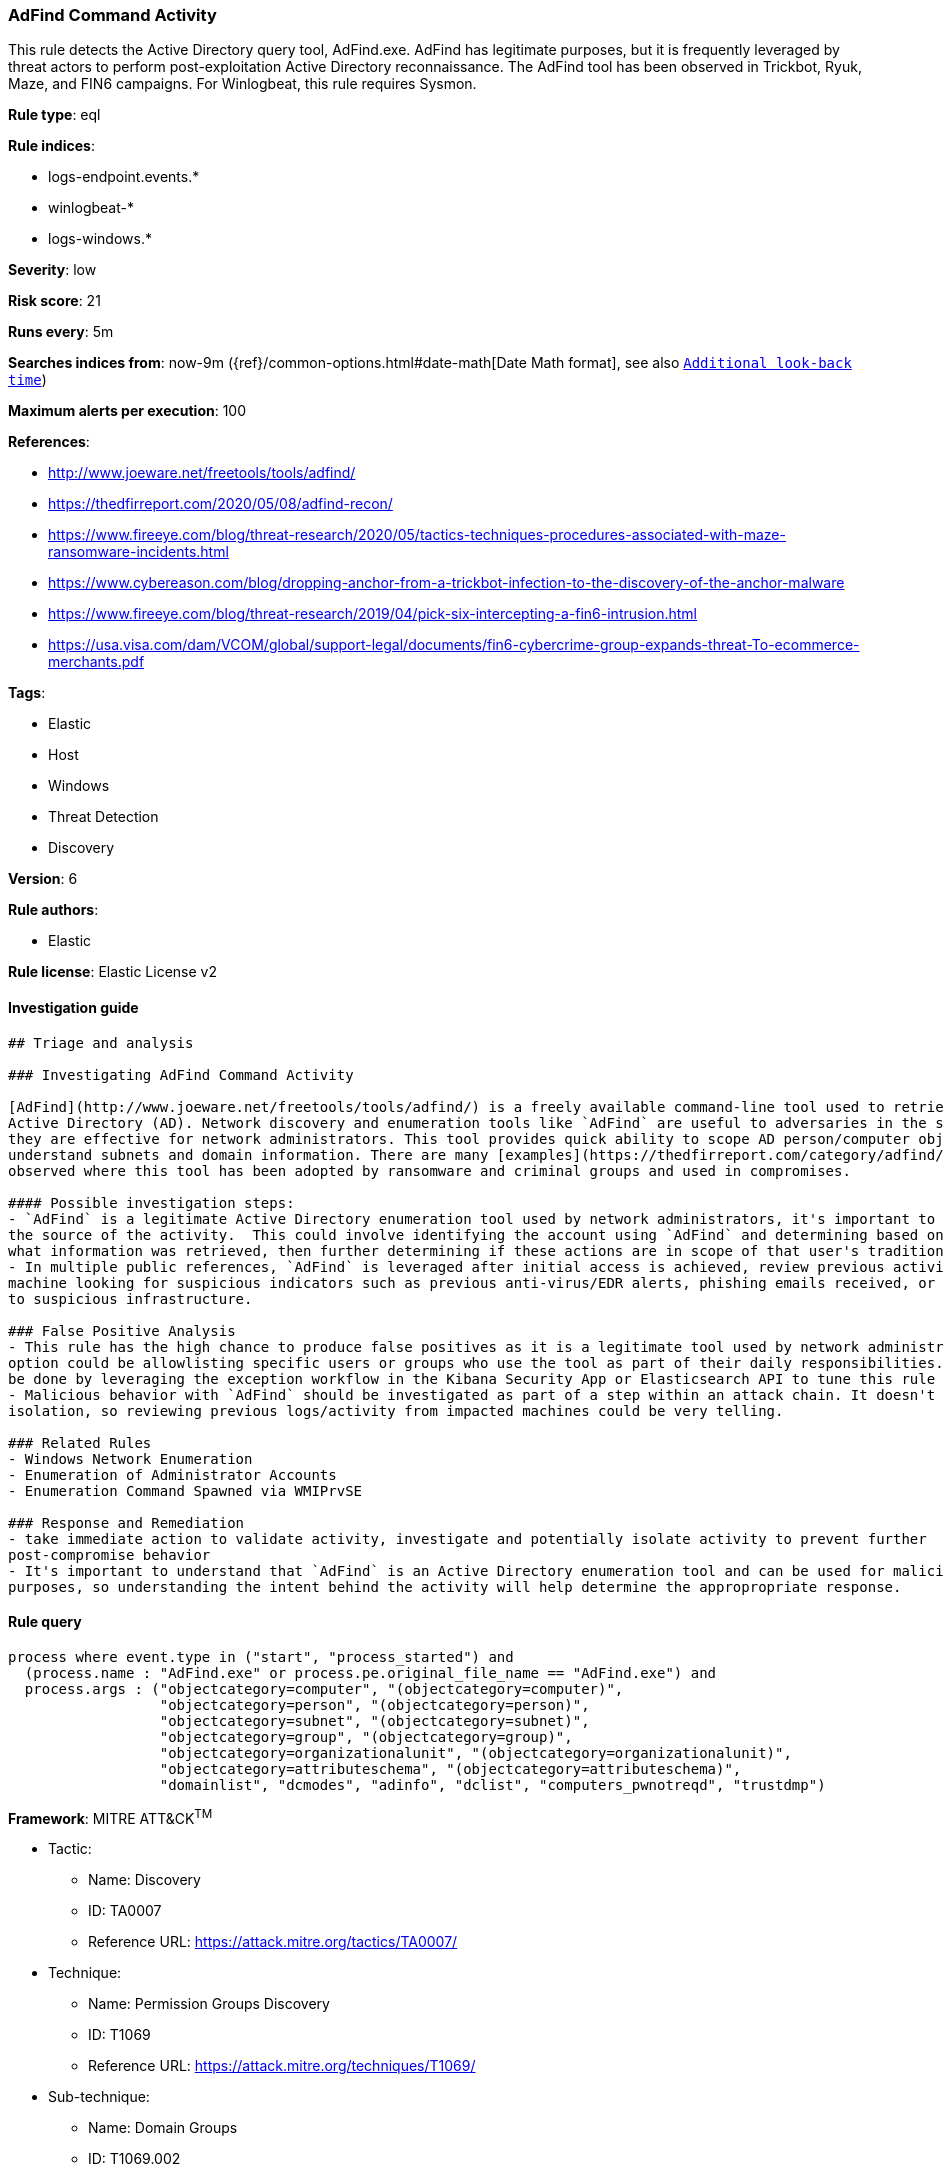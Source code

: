 [[prebuilt-rule-0-16-1-adfind-command-activity]]
=== AdFind Command Activity

This rule detects the Active Directory query tool, AdFind.exe. AdFind has legitimate purposes, but it is frequently leveraged by threat actors to perform post-exploitation Active Directory reconnaissance. The AdFind tool has been observed in Trickbot, Ryuk, Maze, and FIN6 campaigns. For Winlogbeat, this rule requires Sysmon.

*Rule type*: eql

*Rule indices*: 

* logs-endpoint.events.*
* winlogbeat-*
* logs-windows.*

*Severity*: low

*Risk score*: 21

*Runs every*: 5m

*Searches indices from*: now-9m ({ref}/common-options.html#date-math[Date Math format], see also <<rule-schedule, `Additional look-back time`>>)

*Maximum alerts per execution*: 100

*References*: 

* http://www.joeware.net/freetools/tools/adfind/
* https://thedfirreport.com/2020/05/08/adfind-recon/
* https://www.fireeye.com/blog/threat-research/2020/05/tactics-techniques-procedures-associated-with-maze-ransomware-incidents.html
* https://www.cybereason.com/blog/dropping-anchor-from-a-trickbot-infection-to-the-discovery-of-the-anchor-malware
* https://www.fireeye.com/blog/threat-research/2019/04/pick-six-intercepting-a-fin6-intrusion.html
* https://usa.visa.com/dam/VCOM/global/support-legal/documents/fin6-cybercrime-group-expands-threat-To-ecommerce-merchants.pdf

*Tags*: 

* Elastic
* Host
* Windows
* Threat Detection
* Discovery

*Version*: 6

*Rule authors*: 

* Elastic

*Rule license*: Elastic License v2


==== Investigation guide


[source, markdown]
----------------------------------
## Triage and analysis

### Investigating AdFind Command Activity

[AdFind](http://www.joeware.net/freetools/tools/adfind/) is a freely available command-line tool used to retrieve information from
Active Directory (AD). Network discovery and enumeration tools like `AdFind` are useful to adversaries in the same ways
they are effective for network administrators. This tool provides quick ability to scope AD person/computer objects and
understand subnets and domain information. There are many [examples](https://thedfirreport.com/category/adfind/)
observed where this tool has been adopted by ransomware and criminal groups and used in compromises.

#### Possible investigation steps:
- `AdFind` is a legitimate Active Directory enumeration tool used by network administrators, it's important to understand
the source of the activity.  This could involve identifying the account using `AdFind` and determining based on the command-lines
what information was retrieved, then further determining if these actions are in scope of that user's traditional responsibilities.
- In multiple public references, `AdFind` is leveraged after initial access is achieved, review previous activity on impacted
machine looking for suspicious indicators such as previous anti-virus/EDR alerts, phishing emails received, or network traffic
to suspicious infrastructure.

### False Positive Analysis
- This rule has the high chance to produce false positives as it is a legitimate tool used by network administrators. One
option could be allowlisting specific users or groups who use the tool as part of their daily responsibilities. This can
be done by leveraging the exception workflow in the Kibana Security App or Elasticsearch API to tune this rule to your environment
- Malicious behavior with `AdFind` should be investigated as part of a step within an attack chain. It doesn't happen in
isolation, so reviewing previous logs/activity from impacted machines could be very telling.

### Related Rules
- Windows Network Enumeration
- Enumeration of Administrator Accounts
- Enumeration Command Spawned via WMIPrvSE

### Response and Remediation
- take immediate action to validate activity, investigate and potentially isolate activity to prevent further
post-compromise behavior
- It's important to understand that `AdFind` is an Active Directory enumeration tool and can be used for malicious or legitimate
purposes, so understanding the intent behind the activity will help determine the appropropriate response.

----------------------------------

==== Rule query


[source, js]
----------------------------------
process where event.type in ("start", "process_started") and 
  (process.name : "AdFind.exe" or process.pe.original_file_name == "AdFind.exe") and 
  process.args : ("objectcategory=computer", "(objectcategory=computer)", 
                  "objectcategory=person", "(objectcategory=person)",
                  "objectcategory=subnet", "(objectcategory=subnet)",
                  "objectcategory=group", "(objectcategory=group)", 
                  "objectcategory=organizationalunit", "(objectcategory=organizationalunit)",
                  "objectcategory=attributeschema", "(objectcategory=attributeschema)",
                  "domainlist", "dcmodes", "adinfo", "dclist", "computers_pwnotreqd", "trustdmp")

----------------------------------

*Framework*: MITRE ATT&CK^TM^

* Tactic:
** Name: Discovery
** ID: TA0007
** Reference URL: https://attack.mitre.org/tactics/TA0007/
* Technique:
** Name: Permission Groups Discovery
** ID: T1069
** Reference URL: https://attack.mitre.org/techniques/T1069/
* Sub-technique:
** Name: Domain Groups
** ID: T1069.002
** Reference URL: https://attack.mitre.org/techniques/T1069/002/
* Technique:
** Name: Account Discovery
** ID: T1087
** Reference URL: https://attack.mitre.org/techniques/T1087/
* Sub-technique:
** Name: Domain Account
** ID: T1087.002
** Reference URL: https://attack.mitre.org/techniques/T1087/002/
* Technique:
** Name: Domain Trust Discovery
** ID: T1482
** Reference URL: https://attack.mitre.org/techniques/T1482/
* Technique:
** Name: Remote System Discovery
** ID: T1018
** Reference URL: https://attack.mitre.org/techniques/T1018/
